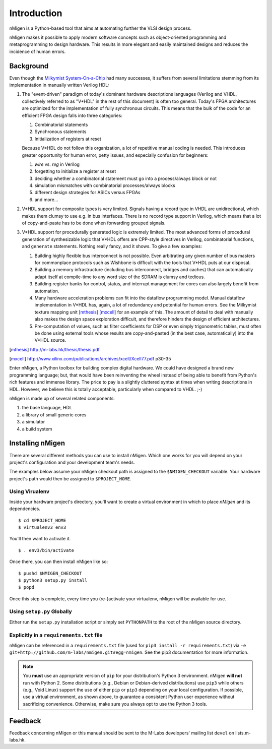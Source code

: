 Introduction
############

nMigen is a Python-based tool that aims at automating further the VLSI design process.

nMigen makes it possible to apply modern software concepts such as object-oriented programming and metaprogramming to design hardware. This results in more elegant and easily maintained designs and reduces the incidence of human errors.

.. _background:

Background
**********

Even though the |mm|_ had many successes, it suffers from several limitations stemming from its implementation in manually written Verilog HDL:

.. |mm| replace:: Milkymist System-On-a-Chip
.. _mm: http://m-labs.hk/m1.html

#. The "event-driven" paradigm of today's dominant hardware descriptions languages (Verilog and VHDL, collectively referred to as "V*HDL" in the rest of this document) is often too general. Today's FPGA architectures are optimized for the implementation of fully synchronous circuits. This means that the bulk of the code for an efficient FPGA design falls into three categories:

   #. Combinatorial statements
   #. Synchronous statements
   #. Initialization of registers at reset

   Because V*HDL do not follow this organization, a lot of repetitive manual coding is needed.  This introduces greater opportunity for human error, petty issues, and especially confusion for beginners:
   
   #. `wire` vs. `reg` in Verilog
   #. forgetting to initialize a register at reset
   #. deciding whether a combinatorial statement must go into a process/always block or not
   #. simulation mismatches with combinatorial processes/always blocks
   #. different design strategies for ASICs versus FPGAs
   #. and more...
   
#. V*HDL support for composite types is very limited. Signals having a record type in VHDL are unidirectional, which makes them clumsy to use e.g. in bus interfaces. There is no record type support in Verilog, which means that a lot of copy-and-paste has to be done when forwarding grouped signals.

#. V*HDL support for procedurally generated logic is extremely limited. The most advanced forms of procedural generation of synthesizable logic that V*HDL offers are CPP-style directives in Verilog, combinatorial functions, and ``generate`` statements. Nothing really fancy, and it shows. To give a few examples:

   #. Building highly flexible bus interconnect is not possible. Even arbitrating any given number of bus masters for commonplace protocols such as Wishbone is difficult with the tools that V*HDL puts at our disposal.
   #. Building a memory infrastructure (including bus interconnect, bridges and caches) that can automatically adapt itself at compile-time to any word size of the SDRAM is clumsy and tedious.
   #. Building register banks for control, status, and interrupt management for cores can also largely benefit from automation.
   #. Many hardware acceleration problems can fit into the dataflow programming model. Manual dataflow implementation in V*HDL has, again, a lot of redundancy and potential for human errors. See the Milkymist texture mapping unit [mthesis]_ [mxcell]_ for an example of this. The amount of detail to deal with manually also makes the design space exploration difficult, and therefore hinders the design of efficient architectures.
   #. Pre-computation of values, such as filter coefficients for DSP or even simply trigonometric tables, must often be done using external tools whose results are copy-and-pasted (in the best case, automatically) into the V*HDL source.

.. [mthesis] http://m-labs.hk/thesis/thesis.pdf
.. [mxcell] http://www.xilinx.com/publications/archives/xcell/Xcell77.pdf p30-35
   
Enter nMigen, a Python toolbox for building complex digital hardware. We could have designed a brand new programming language; but, that would have been reinventing the wheel instead of being able to benefit from Python's rich features and immense library. The price to pay is a slightly cluttered syntax at times when writing descriptions in HDL. However, we believe this is totally acceptable, particularly when compared to VHDL. ;-)

nMigen is made up of several related components:

#. the base language, HDL
#. a library of small generic cores
#. a simulator
#. a build system

Installing nMigen
*******************

There are several different methods you can use to install nMigen.  Which one works for you will depend on your project's configuration and your development team's needs.

The examples below assume your nMigen checkout path is assigned to the ``$NMIGEN_CHECKOUT`` variable.  Your hardware project's path would then be assigned to ``$PROJECT_HOME``.

Using Virualenv
===============

Inside your hardware project's directory, you'll want to create a virtual environment in which to place `nMigen` and its dependencies.

::

    $ cd $PROJECT_HOME
    $ virtualenv3 env3

You'll then want to activate it.

::

    $ . env3/bin/activate

Once there, you can then install nMigen like so:

::

    $ pushd $NMIGEN_CHECKOUT
    $ python3 setup.py install
    $ popd

Once this step is complete, every time you (re-)activate your virtualenv, nMigen will be available for use.

Using ``setup.py`` Globally
===========================

Either run the ``setup.py`` installation script or simply set ``PYTHONPATH`` to the root of the nMigen source directory.

Explicitly in a ``requirements.txt`` file
=========================================

nMigen can be referenced in a ``requirements.txt`` file (used for ``pip3 install -r requirements.txt``) via ``-e git+http://github.com/m-labs/nmigen.git#egg=nmigen``. See the pip3 documentation for more information.

.. note::
   You **must** use an appropriate version of ``pip`` for your distribution's Python 3 environment.  nMigen **will not** run with Python 2.  Some distributions (e.g., Debian or Debian-derived distributions) use ``pip3`` while others (e.g., Void Linux) support the use of either ``pip`` or ``pip3`` depending on your local configuration.  If possible, use a virtual environment, as shown above, to guarantee a consistent Python user experience without sacrificing convenience.  Otherwise, make sure you always opt to use the Python 3 tools.

Feedback
********
Feedback concerning nMigen or this manual should be sent to the M-Labs developers' mailing list ``devel`` on lists.m-labs.hk.
